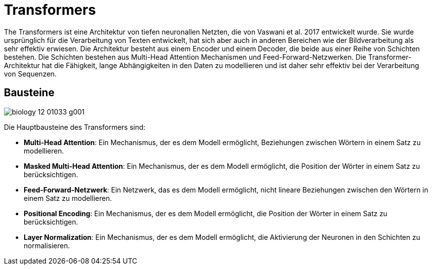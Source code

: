 = Transformers

The Transformers ist eine Architektur von tiefen neuronallen Netzten, die von Vaswani et al. 2017 entwickelt wurde. Sie wurde ursprünglich für die Verarbeitung von Texten entwickelt, hat sich aber auch in anderen Bereichen wie der Bildverarbeitung als sehr effektiv erwiesen. Die Architektur besteht aus einem Encoder und einem Decoder, die beide aus einer Reihe von Schichten bestehen. Die Schichten bestehen aus Multi-Head Attention Mechanismen und Feed-Forward-Netzwerken. Die Transformer-Architektur hat die Fähigkeit, lange Abhängigkeiten in den Daten zu modellieren und ist daher sehr effektiv bei der Verarbeitung von Sequenzen.

== Bausteine

image:biology-12-01033-g001.png[]

Die Hauptbausteine des Transformers sind:

* *Multi-Head Attention*: Ein Mechanismus, der es dem Modell ermöglicht, Beziehungen zwischen Wörtern in einem Satz zu modellieren.
* *Masked Multi-Head Attention*: Ein Mechanismus, der es dem Modell ermöglicht, die Position der Wörter in einem Satz zu berücksichtigen.
* *Feed-Forward-Netzwerk*: Ein Netzwerk, das es dem Modell ermöglicht, nicht lineare Beziehungen zwischen den Wörtern in einem Satz zu modellieren.
* *Positional Encoding*: Ein Mechanismus, der es dem Modell ermöglicht, die Position der Wörter in einem Satz zu berücksichtigen.
* *Layer Normalization*: Ein Mechanismus, der es dem Modell ermöglicht, die Aktivierung der Neuronen in den Schichten zu normalisieren.
